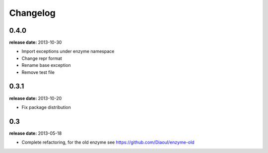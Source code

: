 Changelog
=========

0.4.0
-----
**release date:** 2013-10-30

* Import exceptions under enzyme namespace
* Change repr format
* Rename base exception
* Remove test file


0.3.1
-----
**release date:** 2013-10-20

* Fix package distribution


0.3
---
**release date:** 2013-05-18

* Complete refactoring, for the old enzyme see https://github.com/Diaoul/enzyme-old
